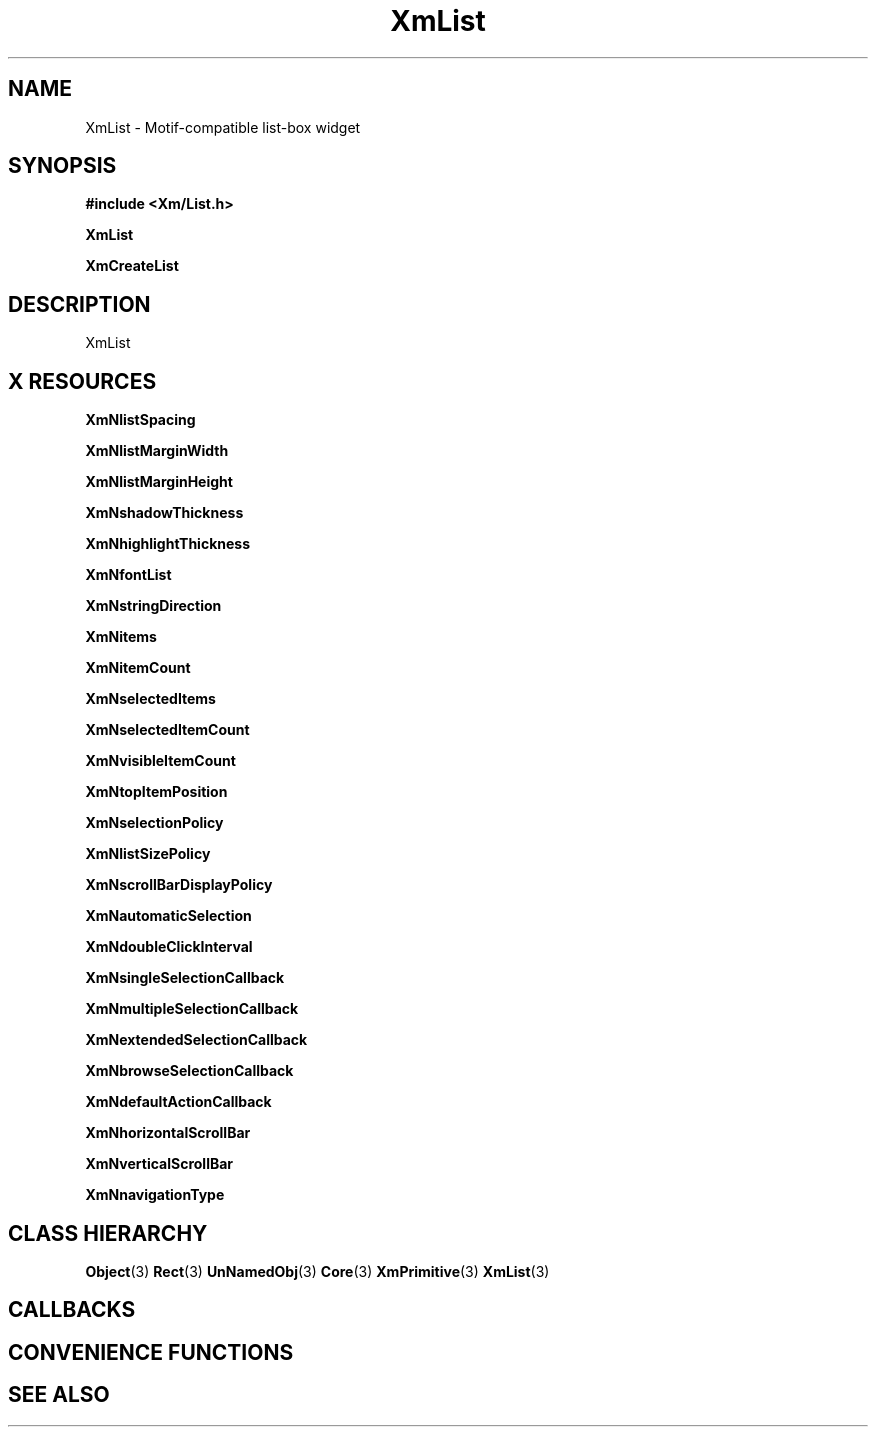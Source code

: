 '\" t
.\" $Header: /cvsroot/lesstif/lesstif/doc/lessdox/widgets/XmList.3,v 1.5 2009/04/29 12:23:30 paulgevers Exp $
.\"
.\" Copyright (C) 1997-1998 Free Software Foundation, Inc.
.\" 
.\" This file is part of the GNU LessTif Library.
.\" This library is free software; you can redistribute it and/or
.\" modify it under the terms of the GNU Library General Public
.\" License as published by the Free Software Foundation; either
.\" version 2 of the License, or (at your option) any later version.
.\" 
.\" This library is distributed in the hope that it will be useful,
.\" but WITHOUT ANY WARRANTY; without even the implied warranty of
.\" MERCHANTABILITY or FITNESS FOR A PARTICULAR PURPOSE.  See the GNU
.\" Library General Public License for more details.
.\" 
.\" You should have received a copy of the GNU Library General Public
.\" License along with this library; if not, write to the Free
.\" Software Foundation, Inc., 675 Mass Ave, Cambridge, MA 02139, USA.
.\" 
.TH XmList 3 "April 1998" "LessTif Project" "LessTif Manuals"
.SH NAME
XmList \- Motif-compatible list-box widget
.SH SYNOPSIS
.B #include <Xm/List.h>
.PP
.B XmList
.PP
.B XmCreateList
.SH DESCRIPTION
XmList
.SH X RESOURCES
.TS
tab(;);
l l l l l.
Name;Class;Type;Default;Access
_
XmNlistSpacing;XmCListSpacing;VerticalDimension;NULL;CSG
XmNlistMarginWidth;XmCListMarginWidth;HorizontalDimension;NULL;CSG
XmNlistMarginHeight;XmCListMarginHeight;VerticalDimension;NULL;CSG
XmNshadowThickness;XmCShadowThickness;HorizontalDimension;NULL;CSG
XmNhighlightThickness;XmCHighlightThickness;HorizontalDimension;NULL;CSG
XmNfontList;XmCFontList;FontList;NULL;CSG
XmNstringDirection;XmCStringDirection;StringDirection;NULL;CSG
XmNitems;XmCItems;XmStringTable;NULL;CSG
XmNitemCount;XmCItemCount;Int;0;CSG
XmNselectedItems;XmCSelectedItems;XmStringTable;NULL;CSG
XmNselectedItemCount;XmCSelectedItemCount;Int;0;CSG
XmNvisibleItemCount;XmCVisibleItemCount;Int;1;CSG
XmNtopItemPosition;XmCTopItemPosition;TopItemPosition;NULL;CSG
XmNselectionPolicy;XmCSelectionPolicy;SelectionPolicy;NULL;CSG
XmNlistSizePolicy;XmCListSizePolicy;ListSizePolicy;NULL;CSG
XmNscrollBarDisplayPolicy;XmCScrollBarDisplayPolicy;ScrollBarDisplayPolicy;NULL;CSG
XmNautomaticSelection;XmCAutomaticSelection;Boolean;NULL;CSG
XmNdoubleClickInterval;XmCDoubleClickInterval;Int;-1;CSG
XmNsingleSelectionCallback;XmCCallback;Callback;NULL;CSG
XmNmultipleSelectionCallback;XmCCallback;Callback;NULL;CSG
XmNextendedSelectionCallback;XmCCallback;Callback;NULL;CSG
XmNbrowseSelectionCallback;XmCCallback;Callback;NULL;CSG
XmNdefaultActionCallback;XmCCallback;Callback;NULL;CSG
XmNhorizontalScrollBar;XmCHorizontalScrollBar;Widget;NULL;CSG
XmNverticalScrollBar;XmCVerticalScrollBar;Widget;NULL;CSG
XmNnavigationType;XmCNavigationType;NavigationType;NULL;CSG
.TE
.PP
.BR XmNlistSpacing
.PP
.BR XmNlistMarginWidth
.PP
.BR XmNlistMarginHeight
.PP
.BR XmNshadowThickness
.PP
.BR XmNhighlightThickness
.PP
.BR XmNfontList
.PP
.BR XmNstringDirection
.PP
.BR XmNitems
.PP
.BR XmNitemCount
.PP
.BR XmNselectedItems
.PP
.BR XmNselectedItemCount
.PP
.BR XmNvisibleItemCount
.PP
.BR XmNtopItemPosition
.PP
.BR XmNselectionPolicy
.PP
.BR XmNlistSizePolicy
.PP
.BR XmNscrollBarDisplayPolicy
.PP
.BR XmNautomaticSelection
.PP
.BR XmNdoubleClickInterval
.PP
.BR XmNsingleSelectionCallback
.PP
.BR XmNmultipleSelectionCallback
.PP
.BR XmNextendedSelectionCallback
.PP
.BR XmNbrowseSelectionCallback
.PP
.BR XmNdefaultActionCallback
.PP
.BR XmNhorizontalScrollBar
.PP
.BR XmNverticalScrollBar
.PP
.BR XmNnavigationType
.PP
.SH CLASS HIERARCHY
.BR Object (3)
.BR Rect (3)
.BR UnNamedObj (3)
.BR Core (3)
.BR XmPrimitive (3)
.BR XmList (3)
.SH CALLBACKS
.SH CONVENIENCE FUNCTIONS
.SH SEE ALSO
